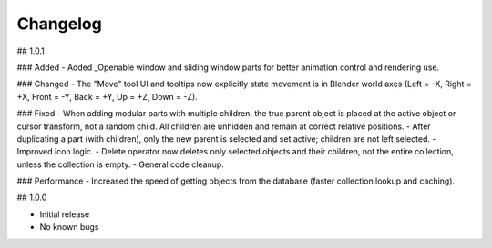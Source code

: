 Changelog
=========

## 1.0.1

### Added
- Added _Openable window and sliding window parts for better animation control and rendering use.

### Changed
- The "Move" tool UI and tooltips now explicitly state movement is in Blender world axes (Left = -X, Right = +X, Front = -Y, Back = +Y, Up = +Z, Down = -Z).

### Fixed
- When adding modular parts with multiple children, the true parent object is placed at the active object or cursor transform, not a random child. All children are unhidden and remain at correct relative positions.
- After duplicating a part (with children), only the new parent is selected and set active; children are not left selected.
- Improved icon logic.
- Delete operator now deletes only selected objects and their children, not the entire collection, unless the collection is empty.
- General code cleanup.

### Performance
- Increased the speed of getting objects from the database (faster collection lookup and caching).

## 1.0.0

- Initial release
- No known bugs

